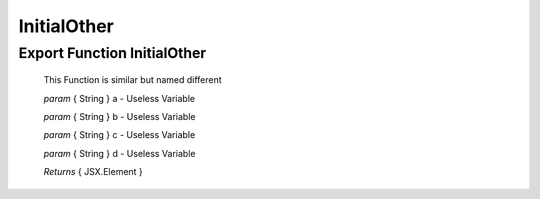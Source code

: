 .. raw:: html

	<style> .red {color:red} </style>
	<style> .green {color:green} </style>
	<style> .blue {color:blue} </style>

.. role:: red

.. role:: green

.. role:: blue


.. _other_Elements:

InitialOther
============

Export Function InitialOther
----------------------------

	This Function is similar but named different

	*param* :blue:`{ String }` a - Useless Variable

	*param* :blue:`{ String }` b - Useless Variable

	*param* :blue:`{ String }` c - Useless Variable

	*param* :blue:`{ String }` d - Useless Variable

	*Returns* :blue:`{ JSX.Element }`

